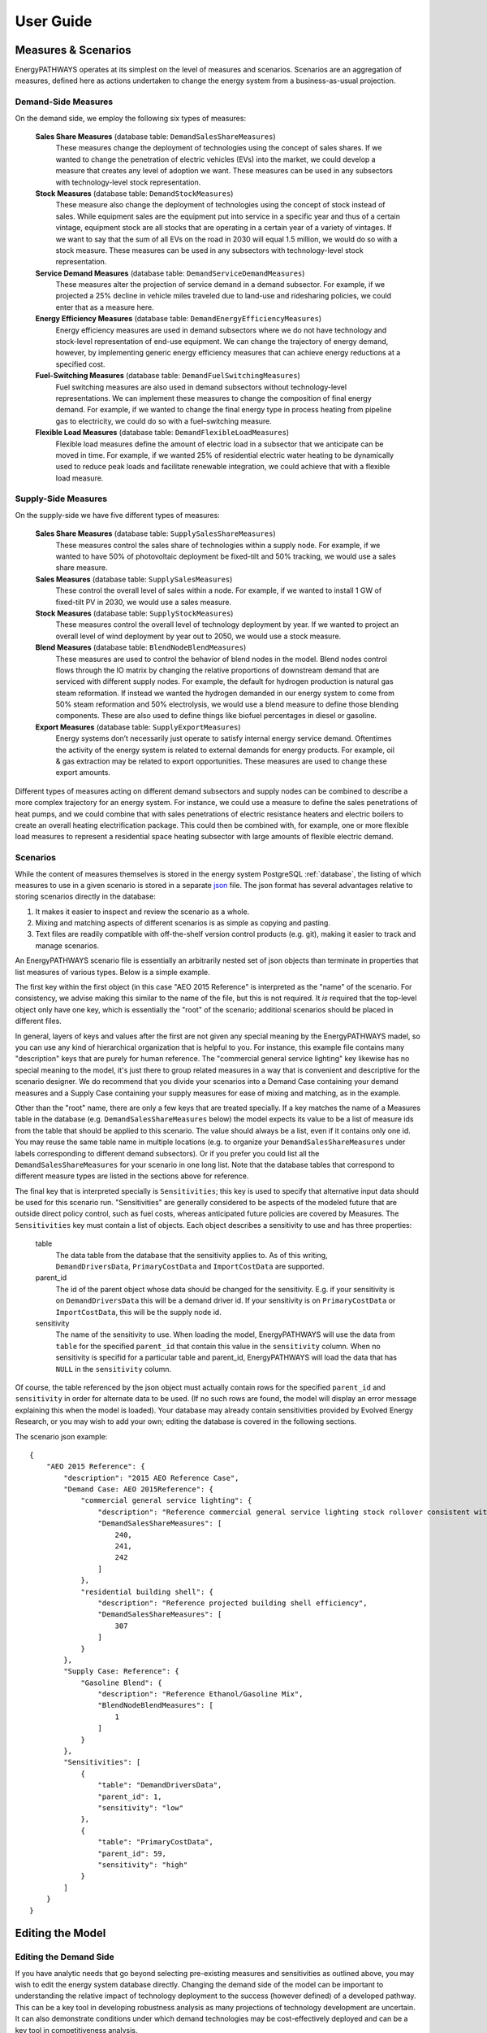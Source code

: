 ====================
User Guide
====================

.. _scenarios:

Measures & Scenarios
====================

EnergyPATHWAYS operates at its simplest on the level of measures and scenarios. Scenarios are an aggregation of measures, defined here as actions undertaken to change the energy system from a business-as-usual projection.

Demand-Side Measures
--------------------

On the demand side, we employ the following six types of measures:

   **Sales Share Measures** (database table: ``DemandSalesShareMeasures``)
      These measures change the deployment of technologies using the concept of sales shares. If we wanted to change the penetration of electric vehicles (EVs) into the market, we could develop a measure that creates any level of adoption we want.  These measures can be used in any subsectors with technology-level stock representation.

   **Stock Measures** (database table: ``DemandStockMeasures``)
      These measure also change the deployment of technologies using the concept of stock instead of sales. While equipment sales are the equipment put into service in a specific year and thus of a certain vintage, equipment stock are all stocks that are operating in a certain year of a variety of vintages. If we want to say that the sum of all EVs on the road in 2030 will equal 1.5 million, we would do so with a stock measure. These measures can be used in any subsectors with technology-level stock representation.

   **Service Demand Measures** (database table: ``DemandServiceDemandMeasures``)
     These measures alter the projection of service demand in a demand subsector. For example, if we projected a 25% decline in vehicle miles traveled due to land-use and ridesharing policies, we could enter that as a measure here.

   **Energy Efficiency Measures** (database table: ``DemandEnergyEfficiencyMeasures``)
      Energy efficiency measures are used in demand subsectors where we do not have technology and stock-level representation of end-use equipment.  We can change the trajectory of energy demand, however, by implementing generic energy efficiency measures that can achieve energy reductions at a specified cost.

   **Fuel-Switching Measures** (database table: ``DemandFuelSwitchingMeasures``)
      Fuel switching measures are also used in demand subsectors without technology-level representations. We can implement these measures to change the composition of final energy demand. For example, if we wanted to change the final energy type in process heating from pipeline gas to electricity, we could do so with a fuel–switching measure.

   **Flexible Load Measures** (database table: ``DemandFlexibleLoadMeasures``)
      Flexible load measures define the amount of electric load in a subsector that we anticipate can be moved in time. For example, if we wanted 25% of residential electric water heating to be dynamically used to reduce peak loads and facilitate renewable integration, we could achieve that with a flexible load measure.

Supply-Side Measures
--------------------

On the supply-side we have five different types of measures:

   **Sales Share Measures** (database table: ``SupplySalesShareMeasures``)
      These measures control the sales share of technologies within a supply node. For example, if we wanted to have 50% of photovoltaic deployment be fixed-tilt and 50% tracking, we would use a sales share measure.

   **Sales Measures** (database table: ``SupplySalesMeasures``)
      These control the overall level of sales within a node. For example, if we wanted to install 1 GW of fixed-tilt PV in 2030, we would use a sales measure.

   **Stock Measures** (database table: ``SupplyStockMeasures``)
      These measures control the overall level of technology deployment by year. If we wanted to project an overall level of wind deployment by year out to 2050, we would use a stock measure.

   **Blend Measures** (database table: ``BlendNodeBlendMeasures``)
      These measures are used to control the behavior of blend nodes in the model. Blend nodes control flows through the IO matrix by changing the relative proportions of downstream demand that are serviced with different supply nodes. For example, the default for hydrogen production is natural gas steam reformation. If instead we wanted the hydrogen demanded in our energy system to come from 50% steam reformation and 50% electrolysis, we would use a blend measure to define those blending components. These are also used to define things like biofuel percentages in diesel or gasoline.

   **Export Measures** (database table: ``SupplyExportMeasures``)
      Energy systems don’t necessarily just operate to satisfy internal energy service demand. Oftentimes the activity of the energy system is related to external demands for energy products. For example, oil & gas extraction may be related to export opportunities. These measures are used to change these export amounts.

Different types of measures acting on different demand subsectors and supply nodes can be combined to describe a more complex trajectory for an energy system. For instance, we could use a measure to define the sales penetrations of heat pumps, and we could combine that with sales penetrations of electric resistance heaters and electric boilers to create an overall heating electrification package. This could then be combined with, for example, one or more flexible load measures to represent a residential space heating subsector with large amounts of flexible electric demand.

Scenarios
---------

While the content of measures themselves is stored in the energy system PostgreSQL :ref:`database`, the listing of which measures to use in a given scenario is stored in a separate `json`_ file. The json format has several advantages relative to storing scenarios directly in the database:

.. _json: http://www.json.org/

1. It makes it easier to inspect and review the scenario as a whole.
2. Mixing and matching aspects of different scenarios is as simple as copying and pasting.
3. Text files are readily compatible with off-the-shelf version control products (e.g. git), making it easier to track and manage scenarios.

An EnergyPATHWAYS scenario file is essentially an arbitrarily nested set of json objects than terminate in properties that list measures of various types. Below is a simple example.

The first key within the first object (in this case "AEO 2015 Reference" is interpreted as the "name" of the scenario. For consistency, we advise making this similar to the name of the file, but this is not required. It *is* required that the top-level object only have one key, which is essentially the "root" of the scenario; additional scenarios should be placed in different files.

In general, layers of keys and values after the first are not given any special meaning by the EnergyPATHWAYS madel, so you can use any kind of hierarchical organization that is helpful to you. For instance, this example file contains many "description" keys that are purely for human reference. The "commercial general service lighting" key likewise has no special meaning to the model, it's just there to group related measures in a way that is convenient and descriptive for the scenario designer. We do recommend that you divide your scenarios into a Demand Case containing your demand measures and a Supply Case containing your supply measures for ease of mixing and matching, as in the example.

Other than the "root" name, there are only a few keys that are treated specially. If a key matches the name of a Measures table in the database (e.g. ``DemandSalesShareMeasures`` below) the model expects its value to be a list of measure ids from the table that should be applied to this scenario. The value should always be a list, even if it contains only one id. You may reuse the same table name in multiple locations (e.g. to organize your ``DemandSalesShareMeasures`` under labels corresponding to different demand subsectors). Or if you prefer you could list all the ``DemandSalesShareMeasures`` for your scenario in one long list. Note that the database tables that correspond to different measure types are listed in the sections above for reference.

The final key that is interpreted specially is ``Sensitivities``; this key is used to specify that alternative input data should be used for this scenario run. "Sensitivities" are generally considered to be aspects of the modeled future that are outside direct policy control, such as fuel costs, whereas anticipated future policies are covered by Measures. The ``Sensitivities`` key must contain a list of objects. Each object describes a sensitivity to use and has three properties:

   table
      The data table from the database that the sensitivity applies to. As of this writing, ``DemandDriversData``, ``PrimaryCostData`` and ``ImportCostData`` are supported.

   parent_id
      The id of the parent object whose data should be changed for the sensitivity. E.g. if your sensitivity is on ``DemandDriversData`` this will be a demand driver id. If your sensitivity is on ``PrimaryCostData`` or ``ImportCostData``, this will be the supply node id.

   sensitivity
      The name of the sensitivity to use. When loading the model, EnergyPATHWAYS will use the data from ``table`` for the specified ``parent_id`` that contain this value in the ``sensitivity`` column. When no sensitivity is specifid for a particular table and parent_id, EnergyPATHWAYS will load the data that has ``NULL`` in the ``sensitivity`` column.

Of course, the table referenced by the json object must actually contain rows for the specified ``parent_id`` and ``sensitivity`` in order for alternate data to be used. (If no such rows are found, the model will display an error message explaining this when the model is loaded). Your database may already contain sensitivities provided by Evolved Energy Research, or you may wish to add your own; editing the database is covered in the following sections.

.. highlight:: json

The scenario json example::

   {
       "AEO 2015 Reference": {
           "description": "2015 AEO Reference Case",
           "Demand Case: AEO 2015Reference": {
               "commercial general service lighting": {
                   "description": "Reference commercial general service lighting stock rollover consistent with federal standards",
                   "DemandSalesShareMeasures": [
                       240,
                       241,
                       242
                   ]
               },
               "residential building shell": {
                   "description": "Reference projected building shell efficiency",
                   "DemandSalesShareMeasures": [
                       307
                   ]
               }
           },
           "Supply Case: Reference": {
               "Gasoline Blend": {
                   "description": "Reference Ethanol/Gasoline Mix",
                   "BlendNodeBlendMeasures": [
                       1
                   ]
               }
           },
           "Sensitivities": [
               {
                   "table": "DemandDriversData",
                   "parent_id": 1,
                   "sensitivity": "low"
               },
               {
                   "table": "PrimaryCostData",
                   "parent_id": 59,
                   "sensitivity": "high"
               }
           ]
       }
   }

Editing the Model
=================

Editing the Demand Side
-----------------------

If you have analytic needs that go beyond selecting pre-existing measures and sensitivities as outlined above, you may wish to edit the energy system database directly. Changing the demand side of the model can be important to understanding the relative impact of technology deployment to the success (however defined) of a developed pathway. This can be a key tool in developing robustness analysis as many projections of technology development are uncertain. It can also demonstrate conditions under which demand technologies may be cost-effectively deployed and can be a key tool in competitiveness analysis.

For example, while deployment of certain technologies today may not be economic, a variety of changing conditions including those on the grid (high penetrations of renewables and the ability of flexible loads to participate) may change that equation. The ability to model technologies and anticipate their behavior on the system and economics in a variety of scenarios is one of the primary strengths of the EnergyPATHWAYS approach.

Add new demand technology definition or change demand technology parameters
^^^^^^^^^^^^^^^^^^^^^^^^^^^^^^^^^^^^^^^^^^^^^^^^^^^^^^^^^^^^^^^^^^^^^^^^^^^

This is a user decision as to whether they would like to add an entire new technology definition or would like to simply alter the parameters of one technology. For quick, one-off analyses of the importance of different technology parameters, it may make sense to simply alter a technology definition (i.e. change its capital costs) and run a case to compare the overall impact of such a technology change. When a user is interested in a wholly new technology that may behave differently than a previously input technology or differ substantively along a variety of potential definitions, then it may make more sense to input a new technology. We will walk through the steps to input a new technology understanding that the only difference for amending a technology is to edit an existing record instead of entering an entirely new one.

1. Add a new technology to the **DemandTechs** table. This will include general parameters like lifetime, associated demand subsector, usage shape (for electric technologies), as well as flexibility parameters (max delay or advance) to inform flexible load potential on the supply-side. For a full list of input parameters and description see:
2. Input efficiency parameters using **DemandTechsMainEfficiency**; **DemandTechsMainEfficiencyData**; **DemandTechsAuxEfficiency**; and **DemandTechsAuxEfficiencyData**; **DemandTechsParasiticEnergy**(Optional); **DemandTechsParasiticEnergyData**; These efficiency inputs can be in almost any unit combination that is consistent with the energy service demand specification. So, for example, if the service demand of light-duty vehicles is in vehicle miles traveled, then the efficiency parameters can be any permutation of distance and energy (ex. Miles/GGE, kilometer/GJ, etc.). **DemandTechsAuxEfficiency** is used for defining technologies that are dual-fuel. For example, plug-in hybrid electric vehicles have an efficiency entry for both the main energy type (electricity) and the auxiliary energy type (gasoline fuels). Parasitic energy is energy associated with the use of equipment unrelated to amount of service demand. So, for example, if there is standby electricity related to a furnace that exists regardless of heating demand, this would be parasitic energy. 
3. Input cost parameters using **DemandTechsCapitalCosts**; **DemandTechsCapitalCostNewData**; **DemandTechsInstallationCost**; **DemandTechsInstallationCostNewData**; **DemandTechsInstallationCostReplacementData**; **DemandTechsFuelSwitchCost**; **DemandTechsFuelSwitchCostData**; **DemandTechsFixedMaintenanceCost**; **DemandTechsFixedMaintenanceCostData**. These inputs allow a user to flexibly define the cost parameters of both owning, installing, and operating demand-side equipment. Capital costs can be input for both new installation (i.e. a new gas furnace in a home) vs. replacement (replacing a gas furnace with a newer vintage on burnout). Installation costs can be input similarly.   Fuel-switching costs add additional flexibility. This cost is assessed when a technology changes from one energy type to another. For example, when a light-duty vehicle goes from a gasoline vehicle to an electric one, we can input the cost of a new home charger. As another example, when a gas water heater changes to a heat pump, we can include any additional wiring costs in this input. Fixed maintenance costs are associated with the ongoing annual operations of a piece of equipment. Tires and oil changes for light-duty vehicles would be examples of O&M costs.

.. raw:: html

    <div style>
		<iframe width="560" height="315" src="https://www.youtube.com/embed/XUrZwRJWyw0" frameborder="0" allowfullscreen></iframe>
    </div>
	

Changing an underlying driver to alter service demand growth
^^^^^^^^^^^^^^^^^^^^^^^^^^^^^^^^^^^^^^^^^^^^^^^^^^^^^^^^^^^^

Changing a demand driver enables you to explore the impacts of certain underlying macroeconomic assumptions (i.e. population) that may be driving projections of energy service demand (i.e. VMTs) that eventually change projections of energy, costs, and emissions. Many service demand projections have underlying linkages with these macroeconomic factors that make these sensitivities interesting. It is important to understand model structure very intimately to ensure that the relationships a user may anticipate between service demand and macroeconomic drivers are being utilized in the database.

.. raw:: html

    <div style>
		<iframe width="560" height="315" src="https://www.youtube.com/embed/hzHJ_ScjLzU" frameborder="0" allowfullscreen></iframe>
    </div>

Changing a projection of service demand
^^^^^^^^^^^^^^^^^^^^^^^^^^^^^^^^^^^^^^^

While it may be interesting for a user to see the impact of macroeconomic projections, many times it is better to directly change a projection of energy service demand. For example, if we are interested in the effect of VMTs on emissions, it’s likely better to change the VMT projection itself than to change population projections. There are a few ways to change projections of service demand.  The best way to accomplish this is to implement a service demand measure using the **DemandServiceDemandMeasures** and **DemandServiceDemandMeasuresData** table. A service demand measure can be used to alter a trajectory of service demand in any subsector. For example, if we wanted to reduce our VMT by 10% by 2030, we could input a measure that grows the service demand impact from 0% in 2016 to 10% in 2030.

.. raw:: html

    <div style>
		<iframe width="560" height="315" src="https://www.youtube.com/embed/CqMA4BWGJOQ" frameborder="0" allowfullscreen></iframe>
    </div>

Changing demand technology deployment
^^^^^^^^^^^^^^^^^^^^^^^^^^^^^^^^^^^^^

In addition to defining different technologies, you can vary levels of technology deployment. This can be accomplished either by adding a sales share measure in the table **DemandSalesMeasures** which controls the penetration of a certain technology by vintage (i.e. 50% of light-duty vehicles sold in 2030 are EVs) or by adding a stock measure in the **DemandStockMeasures** table, which controls the overall stock of a certain technology in given years (i.e. by 2030 there are 1.5 million EVs).

Editing the Supply Side
-----------------------

Supply-side variations can take many forms.  Similar to the demand-side, we can alter key supply-side technology parameters like capital costs and efficiency in order to gauge the impact of future technology advances. We can also alter the trajectories of their deployment using a variety of different measure definitions.

Add new supply technology definition or change supply technology parameters
^^^^^^^^^^^^^^^^^^^^^^^^^^^^^^^^^^^^^^^^^^^^^^^^^^^^^^^^^^^^^^^^^^^^^^^^^^^

This is a user decision as to whether they would like to add an entire new technology definition or would like to simply alter the parameters of one technology. For quick, one-off analyses of the importance of different technology parameters, it may make sense to simply alter a technology definition (i.e. change its capital costs) and run a case to compare the overall impact of such a technology change. When a user is interested in a wholly new technology that may behave differently than a previously input technology or differ substantively along a variety of potential definitions, then it may make more sense to input a new technology. We will walk through the steps to input a new technology understanding that the only difference for amending a technology is to edit an existing record instead of entering an entirely new one.

1. Add a new technology to the **SupplyTechs** table. This will include general parameters like lifetime, associated supply node, usage or generation shape (for technologies that use or produce electricity).
2. Input efficiency parameters using **SupplyTechsEfficiency**; **SupplyTechsEfficiencyData**; These efficiency inputs can be in almost any unit combination of energy input/energy output. Natural gas power plants, for example, might be input using heat rates (traditionally btu/kWh).  
3. Input cost parameters using **SupplyTechsCapitalCosts**; **SupplyTechsCapitalCostNewData**; **SupplyTechsInstallationCost**; **SupplyTechsInstallationCostNewData**; **SupplyTechsInstallationCostReplacementData**; **SupplyTechsFixedMaintenanceCost**; **SupplyTechsFixedMaintenanceCostData**; **SupplyTechsVariableMaintenanceCosts**; **SupplyTechsVariableMaintenanceCostData**. Many of these inputs have parallels on the demand-side. On the supply-side we have additional variable maintenance cost inputs that are input on a per-unit of energy production basis.
4. Input other performance characteristics using **SupplyTechsCO2Capture**; **SupplyTechsCO2CaptureData**; **SupplyTechsCapacityFactor**; **SupplyTechsCapacityFactorData**. The supply-side has other unique technology characteristics that we do not find on the demand-side. CO2 capture governs the amount of combusted CO2 that sequestered as opposed to those released into the atmosphere. Capacity factor inputs are used to inform maximum potential annual energy production from a given installed capacity. For renewables and other non-dispatchable technologies, this maximum potential can be reduced by curtailment. For thermal resources (like gas power plants) achievement of this maximum is determined economically using an electricity dispatch.

Changing supply technology deployment
^^^^^^^^^^^^^^^^^^^^^^^^^^^^^^^^^^^^^

There are four different measure types that can change levels of technology deployment on the supply-side. These can broadly be separated into measures that “push” technologies (stock measures and sales measures) and measures that “pull” technologies (blend measures and sales share measures). Stock and sales measures push technologies by placing a specified amount of a technology into service (i.e. 10,000 MW of solar PV). The model then automatically accommodates that stock by changing the grid composition downstream to accommodate that produced energy. Sales share and blend measures work by inducing a demand for a technology on the supply-side. For example, if we specify that 10% of grid electricity should come from solar PV (blend measure) the model will build solar to meet that specification. Sales share measures work within nodes to determine what technology meets that overall demand for the supply node (i.e. new GWh demand for solar PV is met with 50% fixed-tilt and 50% tracking).
